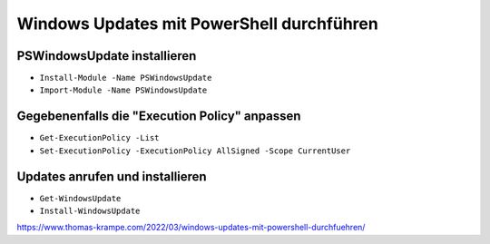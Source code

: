Windows Updates mit PowerShell durchführen
=====

PSWindowsUpdate installieren
####

- ``Install-Module -Name PSWindowsUpdate``
- ``Import-Module -Name PSWindowsUpdate``

Gegebenenfalls die "Execution Policy" anpassen
####

- ``Get-ExecutionPolicy -List``
- ``Set-ExecutionPolicy -ExecutionPolicy AllSigned -Scope CurrentUser``

Updates anrufen und installieren
####

- ``Get-WindowsUpdate``
- ``Install-WindowsUpdate``

https://www.thomas-krampe.com/2022/03/windows-updates-mit-powershell-durchfuehren/
